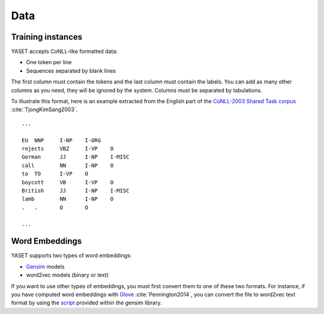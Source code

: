 Data
====

.. _data-formatting:

Training instances
------------------

YASET accepts CoNLL-like formatted data:

* One token per line
* Sequences separated by blank lines

The first column must contain the tokens and the last column must contain the
labels. You can add as many other columns as you need, they will be ignored
by the system. Columns must be separated by tabulations.

To illustrate this format, here is an example extracted from the English
part of the `CoNLL-2003 Shared Task corpus`_ :cite:`TjongKimSang2003`.

::

    ...

    EU	NNP	I-NP	I-ORG
    rejects	VBZ	I-VP	O
    German	JJ	I-NP	I-MISC
    call	NN	I-NP	O
    to	TO	I-VP	O
    boycott	VB	I-VP	O
    British	JJ	I-NP	I-MISC
    lamb	NN	I-NP	O
    .	.	O	O

    ...

Word Embeddings
---------------

YASET supports two types of word embeddings:

* `Gensim`_ models
* word2vec models (binary or text)

If you want to use other types of embeddings, you must first convert them to one of these two formats. For instance, if
you have computed word embeddings with `Glove`_ :cite:`Pennington2014`, you can convert the file to word2vec text format by using the `script`_ provided within the gensim library.


.. bibliography:: refs.bib
   :filter: docname in docnames
.. _CoNLL-2003 Shared Task corpus: https://www.clips.uantwerpen.be/conll2003/ner/
.. _Gensim: https://radimrehurek.com/gensim/
.. _script: https://radimrehurek.com/gensim/scripts/glove2word2vec.html
.. _glove: https://nlp.stanford.edu/projects/glove/